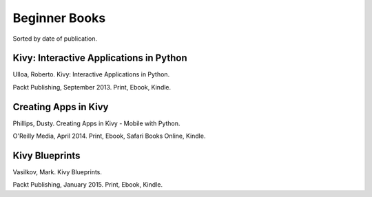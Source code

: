 Beginner Books
==============

Sorted by date of publication.

Kivy: Interactive Applications in Python
----------------------------------------

Ulloa, Roberto. Kivy: Interactive Applications in Python.

Packt Publishing, September 2013. Print, Ebook, Kindle.


Creating Apps in Kivy
---------------------

Phillips, Dusty. Creating Apps in Kivy - Mobile with Python.

O'Reilly Media, April 2014. Print, Ebook, Safari Books Online, Kindle.


Kivy Blueprints
---------------

Vasilkov, Mark. Kivy Blueprints.

Packt Publishing, January 2015. Print, Ebook, Kindle.
